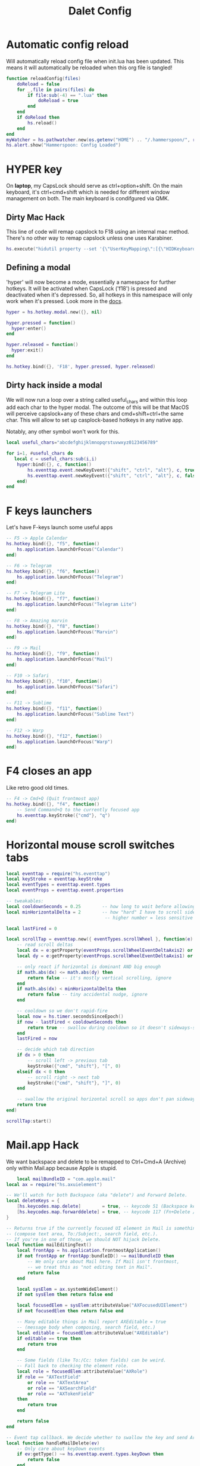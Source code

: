 #+title: Dalet Config
#+property: header-args:lua :tangle ./init.lua :mkdirp yes
#+STARTUP: overview

* Automatic config reload
Will automatically reload config file when init.lua has been updated. This means it will automatically be reloaded when this org file is tangled!

#+begin_src lua
function reloadConfig(files)
    doReload = false
    for _,file in pairs(files) do
        if file:sub(-4) == ".lua" then
            doReload = true
        end
    end
    if doReload then
        hs.reload()
    end
end
myWatcher = hs.pathwatcher.new(os.getenv("HOME") .. "/.hammerspoon/", reloadConfig):start()
hs.alert.show("Hammerspoon: Config Loaded")

#+end_src

* HYPER key
On *laptop*, my CapsLock should serve as ctrl+option+shift. On the main keyboard, it's ctrl+cmd+shift which is needed for different window management on both. The main keyboard is condifgured via QMK.

** Dirty Mac Hack
This line of code will remap capslock to F18 using an internal mac method. There's no other way to remap capslock unless one uses Karabiner.

#+begin_src lua
hs.execute("hidutil property --set '{\"UserKeyMapping\":[{\"HIDKeyboardModifierMappingSrc\":0x700000039,\"HIDKeyboardModifierMappingDst\":0x70000006D}]}'")
#+end_src

** Defining a modal

'hyper' will now become a mode, essentially a namespace for further hotkeys. It will be activated when CapsLock ('f18') is pressed and deactivated when it's depressed. So, all hotkeys in this namespace will only work when it's pressed. Look more in the [[https://www.hammerspoon.org/docs/hs.hotkey.modal.html][docs]].

#+begin_src lua
hyper = hs.hotkey.modal.new({}, nil)

hyper.pressed = function()
  hyper:enter()
end

hyper.released = function()
  hyper:exit()
end

hs.hotkey.bind({}, 'F18', hyper.pressed, hyper.released)
#+end_src

** Dirty hack inside a modal
We will now run a loop over a string called useful_chars and within this loop add each char to the hyper modal. The outcome of this will be that MacOS will perceive capslock+any of these chars and cmd+shift+ctrl+the same char. This will allow to set up casplock-based hotkeys in any native app.

Notably, any other symbol won't work for this.

#+begin_src lua
local useful_chars="abcdefghijklmnopqrstuvwxyz0123456789"

for i=1, #useful_chars do
   local c = useful_chars:sub(i,i)
    hyper:bind({}, c, function()
        hs.eventtap.event.newKeyEvent({"shift", "ctrl", "alt"}, c, true):post()
        hs.eventtap.event.newKeyEvent({"shift", "ctrl", "alt"}, c, false):post()
    end)
end
#+end_src

* F keys launchers
Let's have F-keys launch some useful apps

#+begin_src lua
-- F5 -> Apple Calendar
hs.hotkey.bind({}, "f5", function()
    hs.application.launchOrFocus("Calendar")
end)

-- F6 -> Telegram
hs.hotkey.bind({}, "f6", function()
    hs.application.launchOrFocus("Telegram")
end)

-- F7 -> Telegram Lite
hs.hotkey.bind({}, "f7", function()
    hs.application.launchOrFocus("Telegram Lite")
end)

-- F8 -> Amazing marvin
hs.hotkey.bind({}, "f8", function()
    hs.application.launchOrFocus("Marvin")
end)

-- F9 -> Mail
hs.hotkey.bind({}, "f9", function()
    hs.application.launchOrFocus("Mail")
end)

-- F10 -> Safari
hs.hotkey.bind({}, "f10", function()
    hs.application.launchOrFocus("Safari")
end)

-- F11 -> Sublime
hs.hotkey.bind({}, "f11", function()
    hs.application.launchOrFocus("Sublime Text")
end)

-- F12 -> Warp
hs.hotkey.bind({}, "f12", function()
    hs.application.launchOrFocus("Warp")
end)
#+end_src

* F4 closes an app
Like retro good old times.
#+begin_src lua
-- F4 -> Cmd+Q (Quit frontmost app)
hs.hotkey.bind({}, "f4", function()
    -- Send Command+Q to the currently focused app
    hs.eventtap.keyStroke({"cmd"}, "q")
end)
#+end_src    


* Horizontal mouse scroll switches tabs
    
#+begin_src lua
local eventtap = require("hs.eventtap")
local keyStroke = eventtap.keyStroke
local eventTypes = eventtap.event.types
local eventProps = eventtap.event.properties

-- tweakables:
local cooldownSeconds = 0.25        -- how long to wait before allowing next tab switch
local minHorizontalDelta = 2        -- how "hard" I have to scroll sideways
                                     -- higher number = less sensitive

local lastFired = 0

local scrollTap = eventtap.new({ eventTypes.scrollWheel }, function(e)
    -- read scroll deltas
    local dx = e:getProperty(eventProps.scrollWheelEventDeltaAxis2) or 0 -- horizontal
    local dy = e:getProperty(eventProps.scrollWheelEventDeltaAxis1) or 0 -- vertical

    -- only react if horizontal is dominant AND big enough
    if math.abs(dx) <= math.abs(dy) then
        return false -- it's mostly vertical scrolling, ignore
    end
    if math.abs(dx) < minHorizontalDelta then
        return false -- tiny accidental nudge, ignore
    end

    -- cooldown so we don't rapid-fire
    local now = hs.timer.secondsSinceEpoch()
    if now - lastFired < cooldownSeconds then
        return true -- swallow during cooldown so it doesn't sideways-scroll either
    end
    lastFired = now

    -- decide which tab direction
    if dx > 0 then
        -- scroll left -> previous tab
        keyStroke({"cmd", "shift"}, "[", 0)
    elseif dx < 0 then
        -- scroll right -> next tab
        keyStroke({"cmd", "shift"}, "]", 0)
    end

    -- swallow the original horizontal scroll so apps don't pan sideways
    return true
end)

scrollTap:start()
#+end_src   

* Mail.app Hack
We want backspace and delete to be remapped to Ctrl+Cmd+A (Archive) only within Mail.app because Apple is stupid.

#+begin_src lua
    local mailBundleID = "com.apple.mail"
local ax = require("hs.axuielement")

-- We'll watch for both Backspace (aka "delete") and Forward Delete.
local deleteKeys = {
    [hs.keycodes.map.delete]        = true, -- keycode 51 (Backspace key)
    [hs.keycodes.map.forwarddelete] = true, -- keycode 117 (Fn+Delete / Forward Delete)
}

-- Returns true if the currently focused UI element in Mail is something editable
-- (compose text area, To:/Subject:, search field, etc.).
-- If you're in one of those, we should NOT hijack Delete.
local function mailEditingText()
    local frontApp = hs.application.frontmostApplication()
    if not frontApp or frontApp:bundleID() ~= mailBundleID then
        -- We only care about Mail here. If Mail isn't frontmost,
        -- we treat this as "not editing text in Mail".
        return false
    end

    local sysElem = ax.systemWideElement()
    if not sysElem then return false end

    local focusedElem = sysElem:attributeValue("AXFocusedUIElement")
    if not focusedElem then return false end

    -- Many editable things in Mail report AXEditable = true
    -- (message body when composing, search field, etc.)
    local editable = focusedElem:attributeValue("AXEditable")
    if editable == true then
        return true
    end

    -- Some fields (like To:/Cc: token fields) can be weird.
    -- Fall back to checking the element role.
    local role = focusedElem:attributeValue("AXRole")
    if role == "AXTextField"
        or role == "AXTextArea"
        or role == "AXSearchField"
        or role == "AXTokenField"
    then
        return true
    end

    return false
end

-- Event tap callback. We decide whether to swallow the key and send Archive.
local function handleMailDelete(ev)
    -- Only care about keyDown events
    if ev:getType() ~= hs.eventtap.event.types.keyDown then
        return false
    end

    -- Only care about Delete / Forward Delete
    local keyCode = ev:getKeyCode()
    if not deleteKeys[keyCode] then
        return false
    end

    -- Only act if Apple Mail is actually frontmost.
    local frontApp = hs.application.frontmostApplication()
    if not frontApp or frontApp:bundleID() ~= mailBundleID then
        -- Mail is NOT the active app (maybe Alfred is up, or you're in Safari, etc.)
        -- -> do nothing, let Delete behave normally.
        return false
    end

    -- We're in Mail. If user's cursor is in a text field (compose window,
    -- subject line, To:/Cc:, search box...), then DO NOT archive.
    if mailEditingText() then
        return false
    end

    -- Otherwise: intercept Delete and fire the Archive shortcut instead.
    -- We aim Ctrl+Cmd+A at Mail (frontApp).
    hs.eventtap.keyStroke({ "ctrl", "cmd" }, "a", 0, frontApp)

    -- Swallow the original Delete so it doesn't also "Move to Trash".
    return true
end

-- Create and start the global event tap.
local mailDeleteTap = hs.eventtap.new(
    { hs.eventtap.event.types.keyDown },
    handleMailDelete
)
mailDeleteTap:start()
#+end_src

* Volume Control
On normal mechanical keyboard we want Home, Scroll Lock and Pause to act like Mute, Volume down and Volume up respectively.
#+begin_src lua
local function sendSystemKey(key)
    hs.eventtap.event.newSystemKeyEvent(key, true):post()
    hs.eventtap.event.newSystemKeyEvent(key, false):post()
end

local volume = {
    up   = function() sendSystemKey("SOUND_UP") end,
    down = function() sendSystemKey("SOUND_DOWN") end,
    mute = function() sendSystemKey("MUTE") end,
}
hs.hotkey.bind({}, "f13", volume.mute)
hs.hotkey.bind({}, "f14", volume.down, nil, volume.down)
hs.hotkey.bind({}, "f15", volume.up, nil, volume.up)
#+end_src
* Switching layouts

- Command+Shift+1 = English
- Commad+Shift+2 = Russian

Notably if the layout names change, this will seize to work.

#+begin_src lua

hs.hotkey.bind({"cmd","alt"} , 18, function()
    hs.keycodes.setLayout("ABC")
end)


hs.hotkey.bind({"cmd","alt"}, 19, function()
    hs.keycodes.setLayout("Russian – PC")
end)
#+end_src


* Window management

** Defining grid

If this grid changes, everything will stop working because lower the values of specific window positions are hardcoded, i.e. not calculated from the grid.

#+begin_src lua
hs.grid.setGrid('12x8')

 function moveWin(cell, window)
    window = hs.window.focusedWindow()
    hs.grid.set(window, cell, screen)
end
#+end_src

** Maximizing shortcut
Actually, two: for laptop and for main keyboard.

#+begin_src lua
hs.hotkey.bind({"ctrl", "shift", "cmd"}, "w", function() hs.grid.maximizeWindow() end)
hs.hotkey.bind({"ctrl", "shift", "alt"}, "w", function() hs.grid.maximizeWindow() end)
#+end_src

** Laptop

*** Halves
#+begin_src lua

laptop_left_half={
x = 0,
y = 0,
w = 6,
h = 8
}

laptop_right_half={
x = 6,
y = 0,
w = 6,
h = 8
}

hs.hotkey.bind({"ctrl", "shift", "alt"}, "a", function() moveWin(laptop_left_half) end)
hs.hotkey.bind({"ctrl", "shift", "alt"}, "d", function() moveWin(laptop_right_half) end)

#+end_src

*** Center
#+begin_src lua
laptop_center={
x = 2,
y = 1,
w = 9,
h = 6
}

hs.hotkey.bind({"ctrl", "shift", "alt"}, "s", function() moveWin(laptop_center) end)

#+end_src


*** Messengers
#+begin_src lua
laptop_messenger_top={
x = 0,
y = 0,
w = 2,
h = 4
}

laptop_messenger_bottom={
x = 0,
y = 4,
w = 2,
h = 4
}

hs.hotkey.bind({"ctrl", "shift", "alt"}, "q", function() moveWin(laptop_messenger_top) end)
hs.hotkey.bind({"ctrl", "shift", "alt"}, "z", function() moveWin(laptop_messenger_bottom) end)
#+end_src


** Desktop
*** Messengers
#+begin_src lua
desktop_messenger_top={
x = 0,
y = 0,
w = 2,
h = 4
}

desktop_messenger_bottom={
x = 0,
y = 4,
w = 2,
h = 4
}


hs.hotkey.bind({"ctrl", "shift", "cmd"}, "q", function() moveWin(desktop_messenger_top) end)
hs.hotkey.bind({"ctrl", "shift", "cmd"}, "z", function() moveWin(desktop_messenger_bottom) end)
#+end_src

*** Tops
    #+begin_src lua
        desktop_top={
        x = 2,
        y = 0,
        w = 8,
        h = 1
        }

        desktop_bottom={
        x = 2,
        y = 7,
        w = 8,
        h = 1
        }
        hs.hotkey.bind({"ctrl", "shift", "cmd"}, "1", function() moveWin(desktop_top) end)
        hs.hotkey.bind({"ctrl", "shift", "cmd"}, "2", function() moveWin(desktop_bottom) end)

    #+end_src
*** Centers
#+begin_src lua

desktop_center_left={
x = 2,
y = 1,
w = 4,
h = 6
}

desktop_center_right={
x = 6,
y = 1,
w = 4,
h = 6
}

desktop_center_center={
x = 3,
y = 2,
w = 6,
h = 4
}

hs.hotkey.bind({"ctrl", "shift", "cmd"}, "a", function() moveWin(desktop_center_left) end)
hs.hotkey.bind({"ctrl", "shift", "cmd"}, "d", function() moveWin(desktop_center_right) end)
hs.hotkey.bind({"ctrl", "shift", "cmd"}, "s", function() moveWin(desktop_center_center) end)

#+end_src

*** File managers
#+begin_src lua
desktop_manager_top={
x = 10,
y = 0,
w = 2,
h = 4
}

desktop_manager_bottom={
x = 10,
y = 4,
w = 2,
h = 4
}


hs.hotkey.bind({"ctrl", "shift", "cmd"}, "e", function() moveWin(desktop_manager_top) end)
hs.hotkey.bind({"ctrl", "shift", "cmd"}, "x", function() moveWin(desktop_manager_bottom) end)
#+end_src

*** Keynote
#+begin_src lua
desktop_keynote={
x = 2,
y = 0,
w = 8,
h = 8
}


hs.hotkey.bind({"ctrl", "shift", "cmd"}, "k", function() moveWin(desktop_keynote) end)
#+end_src

*** Vertical text editor
#+begin_src lua
desktop_vertical={
x = 4,
y = 1,
w = 4,
h = 6
}


hs.hotkey.bind({"ctrl", "shift", "cmd"}, "v", function() moveWin(desktop_vertical) end)
#+end_src

* Hiding application
...instead of minimizng it.

#+begin_src lua
hs.hotkey.bind({"cmd"}, "M", function()
  local currentapp=hs.application.frontmostApplication()
  currentapp:hide()
end)
#+end_src

* Close all apps fia cmd+F4
#+begin_src lua
local function quitAllNormalApps()
    local running = hs.application.runningApplications()

    for _, app in ipairs(running) do
        local name = app:name() or ""

        -- protect core stuff
        if name ~= "Hammerspoon" and name ~= "Finder" then
            -- treat "normal app" as: it currently has at least one normal window
            local wins = app:allWindows() or {}

            if #wins > 0 then
                -- request a normal quit (not force kill -9)
                app:kill()
            end
        end
    end
end

-- Bind Cmd+F4 to quit everything
hs.hotkey.bind({"cmd"}, "f4", quitAllNormalApps)
#+end_src

* Launch and position both messengers via cmd+f6
#+begin_src lua
-- helper to move a window to a given grid cell on its current screen
function placeWindowInCell(cell, win)
    win = win or hs.window.frontmostWindow()
    if not win then return end

    local scr = win:screen()
    hs.grid.set(win, cell, scr)
end

-- grid cells for messenger layout
local desktop_messenger_top = { x = 0, y = 0, w = 2, h = 4 }
local desktop_messenger_bottom = { x = 0, y = 4, w = 2, h = 4 }

-- launch/focus an app, wait for its main window to exist, then position it
local function positionApp(appName, cell)
    -- launch if needed / focus if already running
    hs.application.launchOrFocus(appName)

    local tries = 0
    local pollTimer = nil

    pollTimer = hs.timer.doEvery(0.2, function()
        tries = tries + 1

        local app = hs.appfinder.appFromName(appName)
        if app then
            local win = app:mainWindow()

            if win then
                win:unminimize()
                win:raise()
                placeWindowInCell(cell, win)

                pollTimer:stop()
                pollTimer = nil
                return
            end
        end

        -- give up after ~10 seconds (50 * 0.2s)
        if tries > 50 then
            pollTimer:stop()
            pollTimer = nil
        end
    end)
end

-- main combo action: place Telegram + Telegram Lite
local function arrangeMessengers()
    positionApp("Telegram",      desktop_messenger_top)
    positionApp("Telegram Lite", desktop_messenger_bottom)
end

-- hotkeys
hs.hotkey.bind({"cmd"}, "f6", arrangeMessengers)

hs.hotkey.bind({"ctrl", "shift", "cmd"}, "q", function()
    placeWindowInCell(desktop_messenger_top)
end)

hs.hotkey.bind({"ctrl", "shift", "cmd"}, "z", function()
    placeWindowInCell(desktop_messenger_bottom)
end)

#+end_src

* Middle mouth scrolling (disabled)

-- id of mouse wheel button
local mouseScrollButtonId = 2

-- scroll speed and direction config
local scrollSpeedMultiplier = 0.1
local scrollSpeedSquareAcceleration = true
local reverseVerticalScrollDirection = true
local mouseScrollTimerDelay = 0.01

-- circle config
local mouseScrollCircleRad = 10
local mouseScrollCircleDeadZone = 5

------------------------------------------------------------------------------------------

local mouseScrollCircle = nil
local mouseScrollTimer = nil
local mouseScrollStartPos = 0
local mouseScrollDragPosX = nil
local mouseScrollDragPosY = nil

overrideScrollMouseDown = hs.eventtap.new({ hs.eventtap.event.types.otherMouseDown }, function(e)
    -- uncomment line below to see the ID of pressed button
    --print(e:getProperty(hs.eventtap.event.properties['mouseEventButtonNumber']))

    if e:getProperty(hs.eventtap.event.properties['mouseEventButtonNumber']) == mouseScrollButtonId then
        -- remove circle if exists
        if mouseScrollCircle then
            mouseScrollCircle:delete()
            mouseScrollCircle = nil
        end

        -- stop timer if running
        if mouseScrollTimer then
            mouseScrollTimer:stop()
            mouseScrollTimer = nil
        end

        -- save mouse coordinates
        mouseScrollStartPos = hs.mouse.getAbsolutePosition()
        mouseScrollDragPosX = mouseScrollStartPos.x
        mouseScrollDragPosY = mouseScrollStartPos.y

        -- start scroll timer
        mouseScrollTimer = hs.timer.doAfter(mouseScrollTimerDelay, mouseScrollTimerFunction)

        -- don't send scroll button down event
        return true
    end
end)

overrideScrollMouseUp = hs.eventtap.new({ hs.eventtap.event.types.otherMouseUp }, function(e)
    if e:getProperty(hs.eventtap.event.properties['mouseEventButtonNumber']) == mouseScrollButtonId then
        -- send original button up event if released within 'mouseScrollCircleDeadZone' pixels of original position and scroll circle doesn't exist
        mouseScrollPos = hs.mouse.getAbsolutePosition()
        xDiff = math.abs(mouseScrollPos.x - mouseScrollStartPos.x)
        yDiff = math.abs(mouseScrollPos.y - mouseScrollStartPos.y)
        if (xDiff < mouseScrollCircleDeadZone and yDiff < mouseScrollCircleDeadZone) and not mouseScrollCircle then
            -- disable scroll mouse override
            overrideScrollMouseDown:stop()
            overrideScrollMouseUp:stop()

            -- send scroll mouse click
            hs.eventtap.otherClick(e:location(), mouseScrollButtonId)

            -- re-enable scroll mouse override
            overrideScrollMouseDown:start()
            overrideScrollMouseUp:start()
        end

        -- remove circle if exists
        if mouseScrollCircle then
            mouseScrollCircle:delete()
            mouseScrollCircle = nil
        end

        -- stop timer if running
        if mouseScrollTimer then
            mouseScrollTimer:stop()
            mouseScrollTimer = nil
        end

        -- don't send scroll button up event
        return true
    end
end)

overrideScrollMouseDrag = hs.eventtap.new({ hs.eventtap.event.types.otherMouseDragged }, function(e)
    -- sanity check
    if mouseScrollDragPosX == nil or mouseScrollDragPosY == nil then
        return true
    end

    -- update mouse coordinates
    mouseScrollDragPosX = mouseScrollDragPosX + e:getProperty(hs.eventtap.event.properties['mouseEventDeltaX'])
    mouseScrollDragPosY = mouseScrollDragPosY + e:getProperty(hs.eventtap.event.properties['mouseEventDeltaY'])

    -- don't send scroll button drag event
    return true
end)

function mouseScrollTimerFunction()
    -- sanity check
    if mouseScrollDragPosX ~= nil and mouseScrollDragPosY ~= nil then
        -- get cursor position difference from original click
        xDiff = math.abs(mouseScrollDragPosX - mouseScrollStartPos.x)
        yDiff = math.abs(mouseScrollDragPosY - mouseScrollStartPos.y)

        -- draw circle if not yet drawn and cursor moved more than 'mouseScrollCircleDeadZone' pixels
        if mouseScrollCircle == nil and (xDiff > mouseScrollCircleDeadZone or yDiff > mouseScrollCircleDeadZone) then
            mouseScrollCircle = hs.drawing.circle(hs.geometry.rect(mouseScrollStartPos.x - mouseScrollCircleRad, mouseScrollStartPos.y - mouseScrollCircleRad, mouseScrollCircleRad * 2, mouseScrollCircleRad * 2))
            mouseScrollCircle:setStrokeColor({["red"]=0.3, ["green"]=0.3, ["blue"]=0.3, ["alpha"]=1})
            mouseScrollCircle:setFill(false)
            mouseScrollCircle:setStrokeWidth(1)
            mouseScrollCircle:show()
        end

        -- send scroll event if cursor moved more than circle's radius
        if xDiff > mouseScrollCircleRad or yDiff > mouseScrollCircleRad then
            -- get real xDiff and yDiff
            deltaX = mouseScrollDragPosX - mouseScrollStartPos.x
            deltaY = mouseScrollDragPosY - mouseScrollStartPos.y

            -- use 'scrollSpeedMultiplier'
            deltaX = deltaX * scrollSpeedMultiplier
            deltaY = deltaY * scrollSpeedMultiplier

            -- square for better scroll acceleration
            if scrollSpeedSquareAcceleration then
                -- mod to keep negative values
                deltaXDirMod = 1
                deltaYDirMod = 1

                if deltaX < 0 then
                    deltaXDirMod = -1
                end
                if deltaY < 0 then
                    deltaYDirMod = -1
                end

                deltaX = deltaX * deltaX * deltaXDirMod
                deltaY = deltaY * deltaY * deltaYDirMod
            end

            -- math.ceil / math.floor - scroll event accepts only integers
             deltaXRounding = math.ceil
             deltaYRounding = math.ceil

             if deltaX < 0 then
                 deltaXRounding = math.floor
             end
             if deltaY < 0 then
                 deltaYRounding = math.floor
             end

             deltaX = deltaXRounding(deltaX)
             deltaY = deltaYRounding(deltaY)

            -- reverse Y scroll if 'reverseVerticalScrollDirection' set to true
            if reverseVerticalScrollDirection then
                deltaY = deltaY * -1
            end

            -- send scroll event
            hs.eventtap.event.newScrollEvent({-deltaX, deltaY}, {}, 'pixel'):post()
        end
    end

    -- restart timer
    mouseScrollTimer = hs.timer.doAfter(mouseScrollTimerDelay, mouseScrollTimerFunction)
end

-- start override functions
overrideScrollMouseDown:start()
overrideScrollMouseUp:start()
overrideScrollMouseDrag:start()
